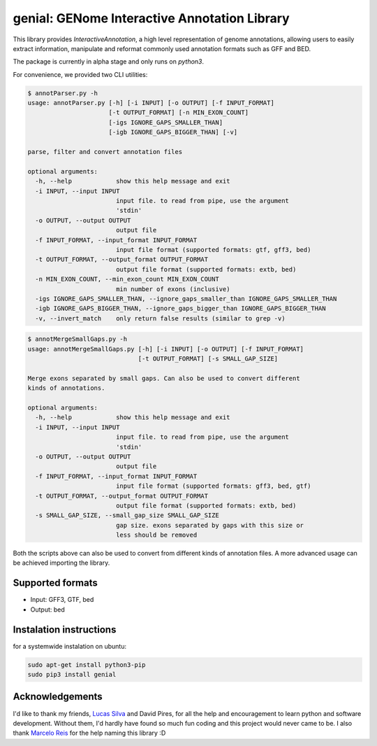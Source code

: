 genial: GENome Interactive Annotation Library
=============================================

.. image:: https://badge.fury.io/py/genial.png
    :target: https://badge.fury.io/py/genial

This library provides `InteractiveAnnotation`, a high level representation of genome annotations,
allowing users to easily extract information, manipulate and reformat commonly used annotation
formats such as GFF and BED.

The package is currently in alpha stage and only runs on `python3`.

For convenience, we provided two CLI utilities:

.. code-block:: bash

    $ annotParser.py -h
    usage: annotParser.py [-h] [-i INPUT] [-o OUTPUT] [-f INPUT_FORMAT]
                          [-t OUTPUT_FORMAT] [-n MIN_EXON_COUNT]
                          [-igs IGNORE_GAPS_SMALLER_THAN]
                          [-igb IGNORE_GAPS_BIGGER_THAN] [-v]

    parse, filter and convert annotation files

    optional arguments:
      -h, --help            show this help message and exit
      -i INPUT, --input INPUT
                            input file. to read from pipe, use the argument
                            'stdin'
      -o OUTPUT, --output OUTPUT
                            output file
      -f INPUT_FORMAT, --input_format INPUT_FORMAT
                            input file format (supported formats: gtf, gff3, bed)
      -t OUTPUT_FORMAT, --output_format OUTPUT_FORMAT
                            output file format (supported formats: extb, bed)
      -n MIN_EXON_COUNT, --min_exon_count MIN_EXON_COUNT
                            min number of exons (inclusive)
      -igs IGNORE_GAPS_SMALLER_THAN, --ignore_gaps_smaller_than IGNORE_GAPS_SMALLER_THAN
      -igb IGNORE_GAPS_BIGGER_THAN, --ignore_gaps_bigger_than IGNORE_GAPS_BIGGER_THAN
      -v, --invert_match    only return false results (similar to grep -v)


.. code-block:: bash

    $ annotMergeSmallGaps.py -h
    usage: annotMergeSmallGaps.py [-h] [-i INPUT] [-o OUTPUT] [-f INPUT_FORMAT]
                                  [-t OUTPUT_FORMAT] [-s SMALL_GAP_SIZE]

    Merge exons separated by small gaps. Can also be used to convert different
    kinds of annotations.

    optional arguments:
      -h, --help            show this help message and exit
      -i INPUT, --input INPUT
                            input file. to read from pipe, use the argument
                            'stdin'
      -o OUTPUT, --output OUTPUT
                            output file
      -f INPUT_FORMAT, --input_format INPUT_FORMAT
                            input file format (supported formats: gff3, bed, gtf)
      -t OUTPUT_FORMAT, --output_format OUTPUT_FORMAT
                            output file format (supported formats: extb, bed)
      -s SMALL_GAP_SIZE, --small_gap_size SMALL_GAP_SIZE
                            gap size. exons separated by gaps with this size or
                            less should be removed



Both the scripts above can also be used to convert from different kinds of annotation files.
A more advanced usage can be achieved importing the library.

Supported formats
-----------------

* Input: GFF3, GTF, bed

* Output: bed


Instalation instructions
------------------------

for a systemwide instalation on ubuntu:

.. code-block:: bash

    sudo apt-get install python3-pip
    sudo pip3 install genial


Acknowledgements
----------------

I'd like to thank my friends, `Lucas Silva`_ and David Pires, for all the help and encouragement to 
learn python and software development. Without them, I'd hardly have found so much fun coding and
this project would never came to be. I also thank `Marcelo Reis`_ for the help naming this library :D

.. _Marcelo Reis: https://github.com/msreis
.. _Lucas Silva: https://github.com/LucasSilvaFerreira
